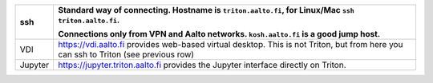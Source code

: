 .. list-table::
   :header-rows: 1

   * * ssh
     * Standard way of connecting.  Hostname is ``triton.aalto.fi``,
       for Linux/Mac ``ssh triton.aalto.fi``.

       Connections only from VPN and Aalto networks.
       ``kosh.aalto.fi`` is a good jump host.

   * * VDI
     * https://vdi.aalto.fi provides web-based virtual desktop.  This
       is not Triton, but from here you can ssh to Triton (see
       previous row)
   * * Jupyter
     * https://jupyter.triton.aalto.fi provides the Jupyter interface
       directly on Triton.
